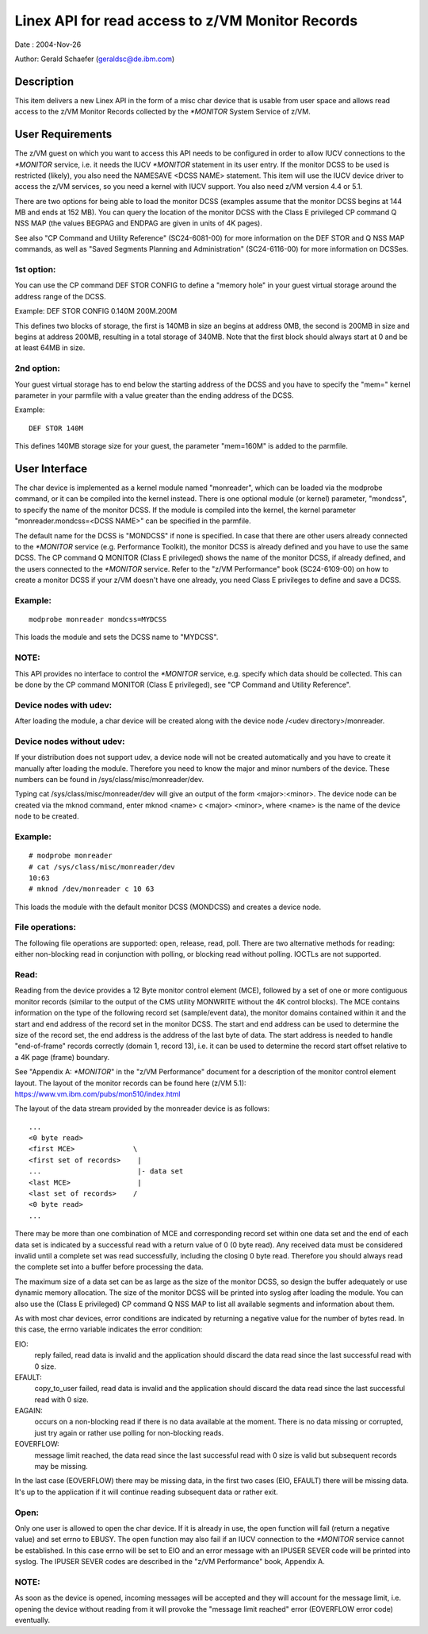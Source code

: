 =================================================
Linex API for read access to z/VM Monitor Records
=================================================

Date  : 2004-Nov-26

Author: Gerald Schaefer (geraldsc@de.ibm.com)




Description
===========
This item delivers a new Linex API in the form of a misc char device that is
usable from user space and allows read access to the z/VM Monitor Records
collected by the `*MONITOR` System Service of z/VM.


User Requirements
=================
The z/VM guest on which you want to access this API needs to be configured in
order to allow IUCV connections to the `*MONITOR` service, i.e. it needs the
IUCV `*MONITOR` statement in its user entry. If the monitor DCSS to be used is
restricted (likely), you also need the NAMESAVE <DCSS NAME> statement.
This item will use the IUCV device driver to access the z/VM services, so you
need a kernel with IUCV support. You also need z/VM version 4.4 or 5.1.

There are two options for being able to load the monitor DCSS (examples assume
that the monitor DCSS begins at 144 MB and ends at 152 MB). You can query the
location of the monitor DCSS with the Class E privileged CP command Q NSS MAP
(the values BEGPAG and ENDPAG are given in units of 4K pages).

See also "CP Command and Utility Reference" (SC24-6081-00) for more information
on the DEF STOR and Q NSS MAP commands, as well as "Saved Segments Planning
and Administration" (SC24-6116-00) for more information on DCSSes.

1st option:
-----------
You can use the CP command DEF STOR CONFIG to define a "memory hole" in your
guest virtual storage around the address range of the DCSS.

Example: DEF STOR CONFIG 0.140M 200M.200M

This defines two blocks of storage, the first is 140MB in size an begins at
address 0MB, the second is 200MB in size and begins at address 200MB,
resulting in a total storage of 340MB. Note that the first block should
always start at 0 and be at least 64MB in size.

2nd option:
-----------
Your guest virtual storage has to end below the starting address of the DCSS
and you have to specify the "mem=" kernel parameter in your parmfile with a
value greater than the ending address of the DCSS.

Example::

	DEF STOR 140M

This defines 140MB storage size for your guest, the parameter "mem=160M" is
added to the parmfile.


User Interface
==============
The char device is implemented as a kernel module named "monreader",
which can be loaded via the modprobe command, or it can be compiled into the
kernel instead. There is one optional module (or kernel) parameter, "mondcss",
to specify the name of the monitor DCSS. If the module is compiled into the
kernel, the kernel parameter "monreader.mondcss=<DCSS NAME>" can be specified
in the parmfile.

The default name for the DCSS is "MONDCSS" if none is specified. In case that
there are other users already connected to the `*MONITOR` service (e.g.
Performance Toolkit), the monitor DCSS is already defined and you have to use
the same DCSS. The CP command Q MONITOR (Class E privileged) shows the name
of the monitor DCSS, if already defined, and the users connected to the
`*MONITOR` service.
Refer to the "z/VM Performance" book (SC24-6109-00) on how to create a monitor
DCSS if your z/VM doesn't have one already, you need Class E privileges to
define and save a DCSS.

Example:
--------

::

	modprobe monreader mondcss=MYDCSS

This loads the module and sets the DCSS name to "MYDCSS".

NOTE:
-----
This API provides no interface to control the `*MONITOR` service, e.g. specify
which data should be collected. This can be done by the CP command MONITOR
(Class E privileged), see "CP Command and Utility Reference".

Device nodes with udev:
-----------------------
After loading the module, a char device will be created along with the device
node /<udev directory>/monreader.

Device nodes without udev:
--------------------------
If your distribution does not support udev, a device node will not be created
automatically and you have to create it manually after loading the module.
Therefore you need to know the major and minor numbers of the device. These
numbers can be found in /sys/class/misc/monreader/dev.

Typing cat /sys/class/misc/monreader/dev will give an output of the form
<major>:<minor>. The device node can be created via the mknod command, enter
mknod <name> c <major> <minor>, where <name> is the name of the device node
to be created.

Example:
--------

::

	# modprobe monreader
	# cat /sys/class/misc/monreader/dev
	10:63
	# mknod /dev/monreader c 10 63

This loads the module with the default monitor DCSS (MONDCSS) and creates a
device node.

File operations:
----------------
The following file operations are supported: open, release, read, poll.
There are two alternative methods for reading: either non-blocking read in
conjunction with polling, or blocking read without polling. IOCTLs are not
supported.

Read:
-----
Reading from the device provides a 12 Byte monitor control element (MCE),
followed by a set of one or more contiguous monitor records (similar to the
output of the CMS utility MONWRITE without the 4K control blocks). The MCE
contains information on the type of the following record set (sample/event
data), the monitor domains contained within it and the start and end address
of the record set in the monitor DCSS. The start and end address can be used
to determine the size of the record set, the end address is the address of the
last byte of data. The start address is needed to handle "end-of-frame" records
correctly (domain 1, record 13), i.e. it can be used to determine the record
start offset relative to a 4K page (frame) boundary.

See "Appendix A: `*MONITOR`" in the "z/VM Performance" document for a description
of the monitor control element layout. The layout of the monitor records can
be found here (z/VM 5.1): https://www.vm.ibm.com/pubs/mon510/index.html

The layout of the data stream provided by the monreader device is as follows::

	...
	<0 byte read>
	<first MCE>              \
	<first set of records>    |
	...                       |- data set
	<last MCE>                |
	<last set of records>    /
	<0 byte read>
	...

There may be more than one combination of MCE and corresponding record set
within one data set and the end of each data set is indicated by a successful
read with a return value of 0 (0 byte read).
Any received data must be considered invalid until a complete set was
read successfully, including the closing 0 byte read. Therefore you should
always read the complete set into a buffer before processing the data.

The maximum size of a data set can be as large as the size of the
monitor DCSS, so design the buffer adequately or use dynamic memory allocation.
The size of the monitor DCSS will be printed into syslog after loading the
module. You can also use the (Class E privileged) CP command Q NSS MAP to
list all available segments and information about them.

As with most char devices, error conditions are indicated by returning a
negative value for the number of bytes read. In this case, the errno variable
indicates the error condition:

EIO:
     reply failed, read data is invalid and the application
     should discard the data read since the last successful read with 0 size.
EFAULT:
	copy_to_user failed, read data is invalid and the application should
	discard the data read since the last successful read with 0 size.
EAGAIN:
	occurs on a non-blocking read if there is no data available at the
	moment. There is no data missing or corrupted, just try again or rather
	use polling for non-blocking reads.
EOVERFLOW:
	   message limit reached, the data read since the last successful
	   read with 0 size is valid but subsequent records may be missing.

In the last case (EOVERFLOW) there may be missing data, in the first two cases
(EIO, EFAULT) there will be missing data. It's up to the application if it will
continue reading subsequent data or rather exit.

Open:
-----
Only one user is allowed to open the char device. If it is already in use, the
open function will fail (return a negative value) and set errno to EBUSY.
The open function may also fail if an IUCV connection to the `*MONITOR` service
cannot be established. In this case errno will be set to EIO and an error
message with an IPUSER SEVER code will be printed into syslog. The IPUSER SEVER
codes are described in the "z/VM Performance" book, Appendix A.

NOTE:
-----
As soon as the device is opened, incoming messages will be accepted and they
will account for the message limit, i.e. opening the device without reading
from it will provoke the "message limit reached" error (EOVERFLOW error code)
eventually.
